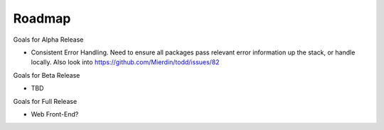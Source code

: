 Roadmap
================================

Goals for Alpha Release

* Consistent Error Handling. Need to ensure all packages pass relevant error information up the stack, or handle locally. Also look into https://github.com/Mierdin/todd/issues/82

Goals for Beta Release

* TBD

Goals for Full Release

* Web Front-End?
